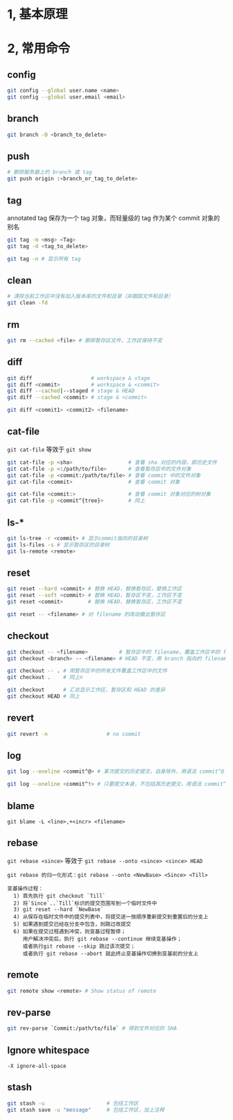 #+AUTHOR:    Hao Ruan
#+EMAIL:     ruanhao1116@gmail.com
#+OPTIONS:   H:2 num:nil \n:nil @:t ::t |:t ^:{} _:{} *:t TeX:t LaTeX:t
#+STARTUP:   showall


* 1, 基本原理

* 2, 常用命令

** config

#+BEGIN_SRC sh
  git config --global user.name <name>
  git config --global user.email <email>
#+END_SRC

** branch

#+BEGIN_SRC sh
  git branch -D <branch_to_delete>
#+END_SRC

** push

#+BEGIN_SRC sh
  # 删除服务器上的 branch 或 tag
  git push origin :<branch_or_tag_to_delete>
#+END_SRC

** tag

annotated tag 保存为一个 tag 对象，而轻量级的 tag 作为某个 commit 对象的别名

#+BEGIN_SRC sh
  git tag -m <msg> <Tag>
  git tag -d <tag_to_delete>

  git tag -n # 显示所有 tag
#+END_SRC

** clean

#+BEGIN_SRC sh
  # 清除当前工作区中没有加入版本库的文件和目录（非跟踪文件和目录）
  git clean -fd
#+END_SRC

** rm

#+BEGIN_SRC sh
  git rm --cached <file> # 删除暂存区文件，工作区保持不变
#+END_SRC

** diff

#+BEGIN_SRC sh
  git diff                   # workspace & stage
  git diff <commit>          # workspace & <commit>
  git diff --cached|--staged # stage & HEAD
  git diff --cached <commit> # stage & <commit>

  git diff <commit1> <commit2> <filename>
#+END_SRC

** cat-file

=git cat-file= 等效于 =git show=

#+BEGIN_SRC sh
  git cat-file -p <sha>                  # 查看 sha 对应的内容，即历史文件
  git cat-file -p <:/path/to/file>       # 查看暂存区中的文件对象
  git cat-file -p <commit:/path/to/file> # 查看 commit 中的文件对象
  git cat-file <commit>                  # 查看 commit 对象

  git cat-file <commit:>                 # 查看 commit 对象对应的树对象
  git cat-file -p <commit^{tree}>        # 同上
#+END_SRC

** ls-*

#+BEGIN_SRC sh
  git ls-tree -r <commit> # 显示commit指向的目录树
  git ls-files -s # 显示暂存区的目录树
  git ls-remote <remote>
#+END_SRC

** reset

#+BEGIN_SRC sh
  git reset --hard <commit> # 替换 HEAD，替换暂存区，替换工作区
  git reset --soft <commit> # 替换 HEAD，暂存区不变，工作区不变
  git reset <commit>        # 替换 HEAD，替换暂存区，工作区不变

  git reset -- <filename> # 对 filename 的改动撤出暂存区
#+END_SRC

** checkout

#+BEGIN_SRC sh
  git checkout -- <filename>          # 暂存区中的 filename，覆盖工作区中的 filename
  git checkout <branch> -- <filename> # HEAD 不变，用 branch 指向的 filename 替换暂存区和工作区中的文件

  git checkout -- . # 用暂存区中的所有文件覆盖工作区中的文件
  git checkout .    # 同上n

  git checkout      # 汇总显示工作区，暂存区和 HEAD 的差异
  git checkout HEAD # 同上
#+END_SRC

** revert

#+BEGIN_SRC sh
  git revert -n                   # no commit
#+END_SRC


** log

#+BEGIN_SRC sh
  git log --oneline <commit^@> # 某次提交的历史提交，自身除外，用语法 commit^@ 表示

  git log --oneline <commit^!> # 只要提交本身，不包括其历史提交，用语法 commit^! 表示
#+END_SRC


** blame

=git blame -L <line>,+<incr> <filename>=

** rebase

=git rebase <since>= 等效于 =git rebase --onto <since> <since> HEAD=

#+BEGIN_EXAMPLE
  git rebase 的归一化形式：git rebase --onto <NewBase> <Since> <Till>

  变基操作过程：
    1) 首先执行 git checkout `Till`
    2) 将`Since`..`Till`标识的提交范围写到一个临时文件中
    3) git reset --hard `NewBase`
    4) 从保存在临时文件中的提交列表中，将提交逐一按顺序重新提交到重置后的分支上
    5) 如果遇到提交已经在分支中包含，则跳过改提交
    6) 如果在提交过程遇到冲突，则变基过程暂停；
       用户解决冲突后，执行 git rebase --continue 继续变基操作；
       或者执行git rebase --skip 跳过该次提交；
       或者执行 git rebase --abort 就此终止变基操作切换到变基前的分支上
#+END_EXAMPLE

** remote

#+BEGIN_SRC sh
  git remote show <remote> # Show status of remote
#+END_SRC

** rev-parse

#+BEGIN_SRC sh
  git rev-parse `Commit:/path/to/file` # 得到文件对应的 SHA
#+END_SRC

** Ignore whitespace

=-X ignore-all-space=

** stash

#+BEGIN_SRC sh
  git stash -u                    # 包括工作区
  git stash save -u "message"     # 包括工作区，加上注释
#+END_SRC
